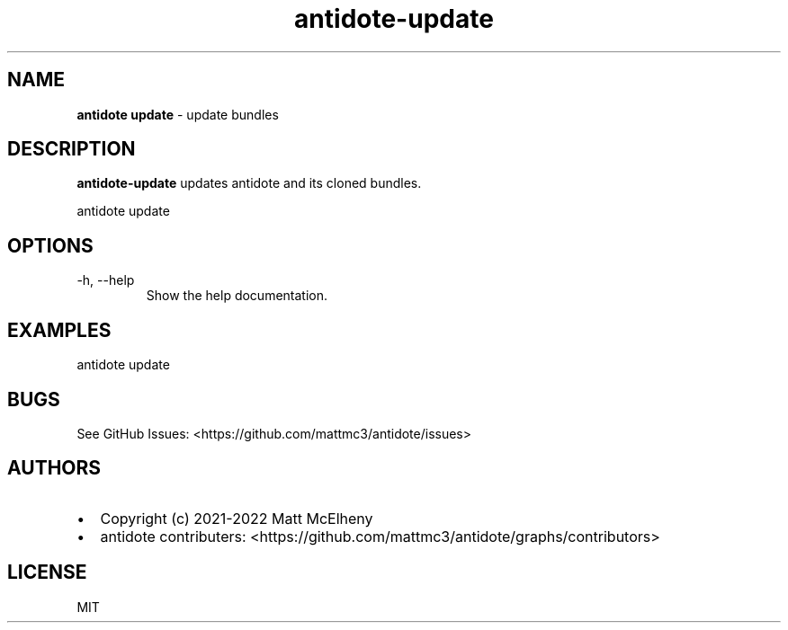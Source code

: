 .\" Automatically generated by Pandoc 2.19.2
.\"
.\" Define V font for inline verbatim, using C font in formats
.\" that render this, and otherwise B font.
.ie "\f[CB]x\f[]"x" \{\
. ftr V B
. ftr VI BI
. ftr VB B
. ftr VBI BI
.\}
.el \{\
. ftr V CR
. ftr VI CI
. ftr VB CB
. ftr VBI CBI
.\}
.TH "antidote-update" "1" "" "" "Antidote Manual"
.hy
.SH NAME
.PP
\f[B]antidote update\f[R] - update bundles
.SH DESCRIPTION
.PP
\f[B]antidote-update\f[R] updates antidote and its cloned bundles.
.PP
\ antidote update
.SH OPTIONS
.TP
-h, --help
Show the help documentation.
.SH EXAMPLES
.PP
antidote update
.SH BUGS
.PP
See GitHub Issues: <https://github.com/mattmc3/antidote/issues>
.SH AUTHORS
.IP \[bu] 2
Copyright (c) 2021-2022 Matt McElheny
.IP \[bu] 2
antidote contributers:
<https://github.com/mattmc3/antidote/graphs/contributors>
.SH LICENSE
.PP
MIT
